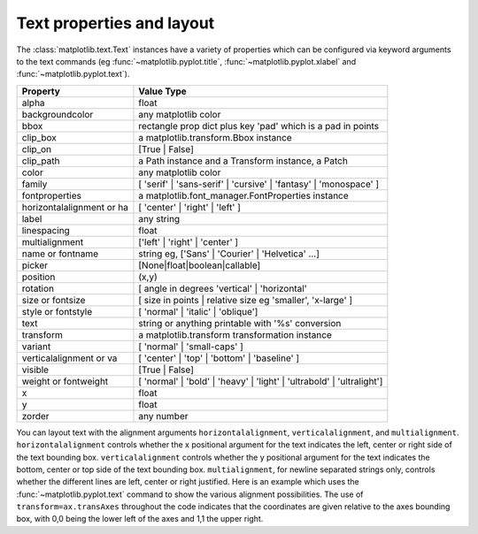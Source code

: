 .. _text-properties:

Text properties and layout
==========================

The :class:`matplotlib.text.Text` instances have a variety of
properties which can be configured via keyword arguments to the text
commands (eg :func:`~matplotlib.pyplot.title`,
:func:`~matplotlib.pyplot.xlabel` and :func:`~matplotlib.pyplot.text`).

==========================  ==============================================================================
Property                    Value Type
==========================  ==============================================================================
alpha			    float
backgroundcolor		    any matplotlib color
bbox			    rectangle prop dict plus key 'pad' which is a pad in points
clip_box		    a matplotlib.transform.Bbox instance
clip_on			    [True | False]
clip_path		    a Path instance and a Transform instance, a Patch
color			    any matplotlib color
family			    [ 'serif' | 'sans-serif' | 'cursive' | 'fantasy' | 'monospace' ]
fontproperties		    a matplotlib.font_manager.FontProperties instance
horizontalalignment or ha   [ 'center' | 'right' | 'left' ]
label			    any string
linespacing		    float
multialignment		    ['left' | 'right' | 'center' ]
name or fontname	    string eg, ['Sans' | 'Courier' | 'Helvetica' ...]
picker			    [None|float|boolean|callable]
position		    (x,y)
rotation		    [ angle in degrees 'vertical' | 'horizontal'
size or fontsize	    [ size in points | relative size eg 'smaller', 'x-large' ]
style or fontstyle	    [ 'normal' | 'italic' | 'oblique']
text			    string or anything printable with '%s' conversion
transform		    a matplotlib.transform transformation instance
variant			    [ 'normal' | 'small-caps' ]
verticalalignment or va	    [ 'center' | 'top' | 'bottom' | 'baseline' ]
visible			    [True | False]
weight or fontweight	    [ 'normal' | 'bold' | 'heavy' | 'light' | 'ultrabold' | 'ultralight']
x			    float
y			    float
zorder			    any number
==========================  ==============================================================================


You can layout text with the alignment arguments
``horizontalalignment``, ``verticalalignment``, and
``multialignment``.  ``horizontalalignment`` controls whether the x
positional argument for the text indicates the left, center or right
side of the text bounding box. ``verticalalignment`` controls whether
the y positional argument for the text indicates the bottom, center or
top side of the text bounding box.  ``multialignment``, for newline
separated strings only, controls whether the different lines are left,
center or right justified.  Here is an example which uses the
:func:`~matplotlib.pyplot.text` command to show the various alignment
possibilities.  The use of ``transform=ax.transAxes`` throughout the
code indicates that the coordinates are given relative to the axes
bounding box, with 0,0 being the lower left of the axes and 1,1 the
upper right.

.. plot:: text_layout.py
   :scale: 75
   :include-source:
